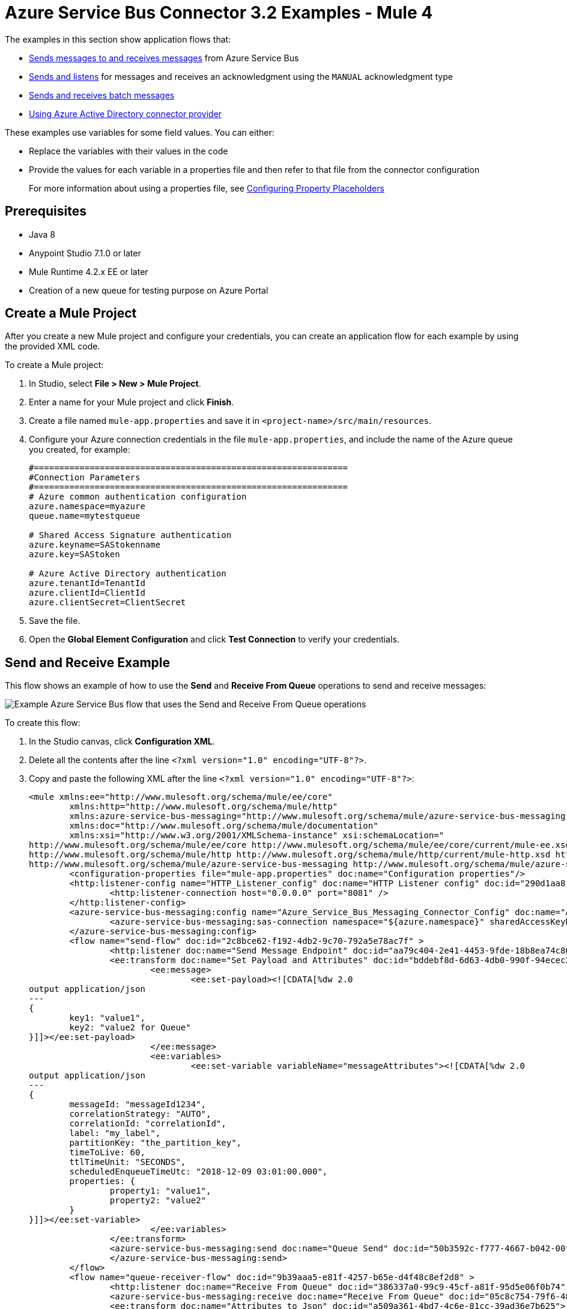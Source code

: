 = Azure Service Bus Connector 3.2 Examples - Mule 4

The examples in this section show application flows that:

* <<send-receive,Sends messages to and receives messages>> from Azure Service Bus
* <<send-listen-ack, Sends and listens>> for messages and receives an acknowledgment using the `MANUAL` acknowledgment type
* <<batch-send-receive,Sends and receives batch messages>>
* <<using-aad-connector, Using Azure Active Directory connector provider>>

These examples use variables for some field values. You can either:

* Replace the variables with their values in the code
* Provide the values for each variable in a properties file and then refer to that file from the connector configuration
+
For more information about using a properties file, see xref:mule-runtime::mule-app-properties-to-configure.adoc[Configuring Property Placeholders]

== Prerequisites

* Java 8
* Anypoint Studio 7.1.0 or later
* Mule Runtime 4.2.x EE or later
* Creation of a new queue for testing purpose on Azure Portal

== Create a Mule Project

After you create a new Mule project and configure your credentials, you can create an application flow for each example by using the provided XML code.

To create a Mule project:

. In Studio, select *File > New > Mule Project*.
. Enter a name for your Mule project and click *Finish*.
. Create a file named `mule-app.properties` and save it in `<project-name>/src/main/resources`.
. Configure your Azure connection credentials in the file `mule-app.properties`, and include the name of the Azure queue you created, for example:
+
----
#==============================================================
#Connection Parameters
#==============================================================
# Azure common authentication configuration
azure.namespace=myazure
queue.name=mytestqueue

# Shared Access Signature authentication
azure.keyname=SAStokenname
azure.key=SAStoken

# Azure Active Directory authentication
azure.tenantId=TenantId
azure.clientId=ClientId
azure.clientSecret=ClientSecret
----
+
. Save the file.
. Open the *Global Element Configuration* and click *Test Connection* to verify your credentials.

[[send-receive]]
== Send and Receive Example

This flow shows an example of how to use the *Send* and *Receive From Queue* operations to send and receive messages:

image::azure-service-bus-send-receive.png[Example Azure Service Bus flow that uses the Send and Receive From Queue operations]

To create this flow:

. In the Studio canvas, click *Configuration XML*.
. Delete all the contents after the line `<?xml version="1.0" encoding="UTF-8"?>`.
. Copy and paste the following XML after the line `<?xml version="1.0" encoding="UTF-8"?>`:
+
[source,xml,linenums]
----
<mule xmlns:ee="http://www.mulesoft.org/schema/mule/ee/core"
	xmlns:http="http://www.mulesoft.org/schema/mule/http"
	xmlns:azure-service-bus-messaging="http://www.mulesoft.org/schema/mule/azure-service-bus-messaging" xmlns="http://www.mulesoft.org/schema/mule/core"
	xmlns:doc="http://www.mulesoft.org/schema/mule/documentation"
	xmlns:xsi="http://www.w3.org/2001/XMLSchema-instance" xsi:schemaLocation="
http://www.mulesoft.org/schema/mule/ee/core http://www.mulesoft.org/schema/mule/ee/core/current/mule-ee.xsd
http://www.mulesoft.org/schema/mule/http http://www.mulesoft.org/schema/mule/http/current/mule-http.xsd http://www.mulesoft.org/schema/mule/core http://www.mulesoft.org/schema/mule/core/current/mule.xsd
http://www.mulesoft.org/schema/mule/azure-service-bus-messaging http://www.mulesoft.org/schema/mule/azure-service-bus-messaging/current/mule-azure-service-bus-messaging.xsd">
	<configuration-properties file="mule-app.properties" doc:name="Configuration properties"/>
	<http:listener-config name="HTTP_Listener_config" doc:name="HTTP Listener config" doc:id="290d1aa8-2e61-4707-8f04-65f0e5e4cf07" >
		<http:listener-connection host="0.0.0.0" port="8081" />
	</http:listener-config>
	<azure-service-bus-messaging:config name="Azure_Service_Bus_Messaging_Connector_Config" doc:name="Azure Service Bus Messaging Connector Config" doc:id="71d0e711-6d29-4eff-b640-00986a41dfbc" >
		<azure-service-bus-messaging:sas-connection namespace="${azure.namespace}" sharedAccessKeyName="${azure.keyname}" sharedAccessKey="${azure.key}" />
	</azure-service-bus-messaging:config>
	<flow name="send-flow" doc:id="2c8bce62-f192-4db2-9c70-792a5e78ac7f" >
		<http:listener doc:name="Send Message Endpoint" doc:id="aa79c404-2e41-4453-9fde-18b8ea74c805" config-ref="HTTP_Listener_config" path="/sendMessage" />
		<ee:transform doc:name="Set Payload and Attributes" doc:id="bddebf8d-6d63-4db0-990f-94ecec23ddbd">
			<ee:message>
				<ee:set-payload><![CDATA[%dw 2.0
output application/json
---
{
	key1: "value1",
	key2: "value2 for Queue"
}]]></ee:set-payload>
			</ee:message>
			<ee:variables>
				<ee:set-variable variableName="messageAttributes"><![CDATA[%dw 2.0
output application/json
---
{
	messageId: "messageId1234",
	correlationStrategy: "AUTO",
	correlationId: "correlationId",
	label: "my_label",
	partitionKey: "the_partition_key",
	timeToLive: 60,
	ttlTimeUnit: "SECONDS",
	scheduledEnqueueTimeUtc: "2018-12-09 03:01:00.000",
	properties: {
		property1: "value1",
		property2: "value2"
	}
}]]></ee:set-variable>
			</ee:variables>
		</ee:transform>
		<azure-service-bus-messaging:send doc:name="Queue Send" doc:id="50b3592c-f777-4667-b042-00fd266120e8" config-ref="Azure_Service_Bus_Messaging_Connector_Config" destinationName="${queue.name}" messageId="#[vars.messageAttributes.messageId]" correlationId="#[vars.messageAttributes.correlationId]" label="#[vars.messageAttributes.label]" sendCorrelationStrategy="#[vars.messageAttributes.correlationStrategy]" partitionKey="#[vars.messageAttributes.partitionKey]" timeToLive="#[vars.messageAttributes.timeToLive]" scheduledEnqueueTimeUtc='#[vars.messageAttributes.scheduledEnqueueTimeUtc as LocalDateTime {format: "yyyy-MM-dd HH:mm:ss.SSS"}]' timeToLiveTimeUnit="#[vars.messageAttributes.ttlTimeUnit]" properties="#[vars.messageAttributes.properties]">
		</azure-service-bus-messaging:send>
	</flow>
	<flow name="queue-receiver-flow" doc:id="9b39aaa5-e81f-4257-b65e-d4f48c8ef2d8" >
		<http:listener doc:name="Receive From Queue" doc:id="386337a0-99c9-45cf-a81f-95d5e06f0b74" config-ref="HTTP_Listener_config" path="/receive"/>
		<azure-service-bus-messaging:receive doc:name="Receive From Queue" doc:id="05c8c754-79f6-4873-8329-af7f48f01d3b" config-ref="Azure_Service_Bus_Messaging_Connector_Config" destinationName="${queue.name}"/>
		<ee:transform doc:name="Attributes to Json" doc:id="a509a361-4bd7-4c6e-81cc-39ad36e7b625">
			<ee:message>
			</ee:message>
			<ee:variables >
				<ee:set-variable variableName="jsonAttributes" ><![CDATA[%dw 2.0
output application/json
---
attributes]]></ee:set-variable>
			</ee:variables>
		</ee:transform>
		<logger level="INFO" doc:name="Log Attributes" doc:id="94e7254c-a197-4fa2-b437-b64719acb23d" message="#[vars.jsonAttributes]" />
		<logger level="INFO" doc:name="Log the message body" doc:id="d802b081-f3fc-4ec2-a23c-96bc0db3863c" message="#[payload]" />
	</flow>
</mule>
----
+
. When you are prompted to regenerate `doc:id` values, click *Yes*.
. Save the project.
. Right-click in the Studio canvas and select *Run project <project-name>* to run the project.

[[batch-send-receive]]
== Batch Send and Receive Example

This application flow uses the *Send batch* and *Receive Batch* operations to send and receive batches of messages to and from an Azure Service Bus queue.

The following screenshot shows the application flow for sending and receiving batch messages:

image::azure-service-bus-send-receive-batch.png[Application flow that shows sending and receiving batch messages]

To create this flow:

. In the Studio canvas, click *Configuration XML*.
. Delete all the contents after the line `<?xml version="1.0" encoding="UTF-8"?>`.
. Copy and paste the following XML after the line `<?xml version="1.0" encoding="UTF-8"?>`:
+
[source,xml,linenums]
----
<mule xmlns:ee="http://www.mulesoft.org/schema/mule/ee/core"
	xmlns:http="http://www.mulesoft.org/schema/mule/http"
	xmlns:azure-service-bus-messaging="http://www.mulesoft.org/schema/mule/azure-service-bus-messaging" xmlns="http://www.mulesoft.org/schema/mule/core"
	xmlns:doc="http://www.mulesoft.org/schema/mule/documentation"
	xmlns:xsi="http://www.w3.org/2001/XMLSchema-instance" xsi:schemaLocation="
http://www.mulesoft.org/schema/mule/ee/core http://www.mulesoft.org/schema/mule/ee/core/current/mule-ee.xsd
http://www.mulesoft.org/schema/mule/http http://www.mulesoft.org/schema/mule/http/current/mule-http.xsd http://www.mulesoft.org/schema/mule/core http://www.mulesoft.org/schema/mule/core/current/mule.xsd
http://www.mulesoft.org/schema/mule/azure-service-bus-messaging http://www.mulesoft.org/schema/mule/azure-service-bus-messaging/current/mule-azure-service-bus-messaging.xsd">
	<configuration-properties file="mule-app.properties" doc:name="Configuration properties"/>
	<http:listener-config name="HTTP_Listener_config" doc:name="HTTP Listener config" doc:id="290d1aa8-2e61-4707-8f04-65f0e5e4cf07" >
		<http:listener-connection host="0.0.0.0" port="8081" />
	</http:listener-config>
	<azure-service-bus-messaging:config name="Azure_Service_Bus_Messaging_Connector_Config" doc:name="Azure Service Bus Messaging Connector Config" doc:id="71d0e711-6d29-4eff-b640-00986a41dfbc" >
		<azure-service-bus-messaging:sas-connection namespace="${azure.namespace}" sharedAccessKeyName="${azure.keyname}" sharedAccessKey="${azure.key}" />
	</azure-service-bus-messaging:config>
	<flow name="send-batch-flow" doc:id="2c8bce62-f192-4db2-9c70-792a5e78ac7f" >
		<http:listener doc:name="Send Message Endpoint" doc:id="aa79c404-2e41-4453-9fde-18b8ea74c805" config-ref="HTTP_Listener_config" path="/sendBatch" />
		<ee:transform doc:name="Messages with Json Bodies and Properties" doc:id="1f28f155-28c8-4feb-834c-0e790cac7a53" >
                <ee:message >
                </ee:message>
                <ee:variables >
					<ee:set-variable variableName="messages" ><![CDATA[%dw 2.0
output application/java
---
[{
	body: "{\"key1\":\"value1\",\"key2\":\"otherValue1\"}" as Binary,
	messageId: "messageId1",
	sendCorrelationStrategy: "AUTO",
	correlationId: "correlation1",
	contentType: "application/json",
	replyToSessionId: "replyToSessionId1",
	label: "label_msg1",
	partitionKey: "the_partition_key1",
	timeToLive: 240,
	timeToLiveTimeUnit: "SECONDS",
	zoneId: "America/Buenos_Aires",
	scheduledEnqueueTimeUtc: "2018-12-09-00-0800" as LocalDateTime {format: "yyyy-MM-dd-HHZZZ"},
	properties: {
		property1: "value1",
		property2: "value2"
	},
},
{
	body: "{\"key1\":\"value2\",\"key2\":\"otherValue2\"}" as Binary,
	messageId: "messageId2",
	sendCorrelationStrategy: "AUTO",
	correlationId: "correlation2",
	contentType: "application/json",
	replyToSessionId: "replyToSessionId2",
	label: "label_msg2",
	partitionKey: "the_partition_key2",
	timeToLive: 240,
	timeToLiveTimeUnit: "SECONDS",
	zoneId: "America/Buenos_Aires",
	scheduledEnqueueTimeUtc: "2018-12-09-00-0800" as LocalDateTime {format: "yyyy-MM-dd-HHZZZ"},
	properties: {
		property1: "value1",
		property2: "value2"
	},
},
{
	body: "{\"key1\":\"value3\",\"key2\":\"otherValue3\"}" as Binary,
	messageId: "messageId3",
	sendCorrelationStrategy: "AUTO",
	correlationId: "correlation3",
	contentType: "application/json",
	replyToSessionId: "replyToSessionId3",
	label: "label_msg3",
	partitionKey: "the_partition_key3",
	timeToLive: 240,
	timeToLiveTimeUnit: "SECONDS",
	zoneId: "America/Buenos_Aires",
	scheduledEnqueueTimeUtc: "2018-12-09-00-0800" as LocalDateTime {format: "yyyy-MM-dd-HHZZZ"},
	properties: {
		property1: "value1",
		property2: "value2"
	},
}]]]></ee:set-variable>
                </ee:variables>
            </ee:transform>
			<azure-service-bus-messaging:send-message-batch destinationName="${queue.name}" doc:name="Send batch of messages" doc:id="799d9ba3-68a9-4ef7-b518-6a715429b2a7" config-ref="Azure_Service_Bus_Messaging_Connector_Config">
				<azure-service-bus-messaging:messages ><![CDATA[#[vars.messages]]]></azure-service-bus-messaging:messages>
			</azure-service-bus-messaging:send-message-batch>
		<set-payload value='#[%dw 2.0
output application/json
---
{
	result: "Messages sent!"
}]' doc:name="Set Payload" doc:id="c8b39b61-fa84-496d-b92c-e970a1a44003" />
	</flow>
	<flow name="queue-receiver-flow" doc:id="9b39aaa5-e81f-4257-b65e-d4f48c8ef2d8" >
		<http:listener doc:name="Receive Batch From Queue" doc:id="386337a0-99c9-45cf-a81f-95d5e06f0b74" config-ref="HTTP_Listener_config" path="/receiveBatch"/>
		<azure-service-bus-messaging:receive-batch doc:name="Receive Batch" doc:id="ee30123a-cc9f-4e08-a2e9-c41aede3923f" config-ref="Azure_Service_Bus_Messaging_Connector_Config" maxMessageCount="3" destinationName="${queue.name}"/>
		<foreach doc:name="For Each" doc:id="16a42925-3142-48c7-9973-f951029af5fa" >
			<logger level="INFO" doc:name="Logger" doc:id="a5bfc3c6-2335-4c4e-845e-a67cf990a510" message='#["Received message number " ++ vars.counter]'/>
			<ee:transform doc:name="Attributes to Json" doc:id="a509a361-4bd7-4c6e-81cc-39ad36e7b625">
			<ee:message>
			</ee:message>
			<ee:variables>
				<ee:set-variable variableName="jsonAttributes"><![CDATA[%dw 2.0
output application/json
---
attributes]]></ee:set-variable>
			</ee:variables>
		</ee:transform>
			<logger level="INFO" doc:name="Log Attributes" doc:id="94e7254c-a197-4fa2-b437-b64719acb23d" message="#[vars.jsonAttributes]" />
			<logger level="INFO" doc:name="Log the message body" doc:id="d802b081-f3fc-4ec2-a23c-96bc0db3863c" message="#[%dw 2.0
output application/json
---
payload]" />
		</foreach>
	</flow>
</mule>
----
+
. Save the project.
. Right-click in the Studio canvas and select *Run project <project-name>* to run the project.

[[send-listen-ack]]
== Send, Listen, and Acknowledge the Message Example

This application flow uses the *Send* and *Message Listener* operations. The *Message Listener* is using the `MANUAL` acknowledgment type, which means that the application logic is responsible for acknowledging receipt of the message. In this example, that logic is provided by adding the *Complete* operation to the same flow as the *Message Listener*.

The following screenshot shows this flow:

image::azure-service-bus-send-listen-manual-ack.png[This is the application flow that shows the way the Send, Message Listener, and Complete operations are used]

To create this flow:

. In the Studio canvas, click *Configuration XML*.
. Delete all the contents after the line `<?xml version="1.0" encoding="UTF-8"?>`.
. Copy and paste the following XML after the line `<?xml version="1.0" encoding="UTF-8"?>`:
+
[source,xml,linenums]]
----
<mule xmlns:ee="http://www.mulesoft.org/schema/mule/ee/core"
	  xmlns:http="http://www.mulesoft.org/schema/mule/http"
	  xmlns:azure-service-bus-messaging="http://www.mulesoft.org/schema/mule/azure-service-bus-messaging" xmlns="http://www.mulesoft.org/schema/mule/core"
	  xmlns:doc="http://www.mulesoft.org/schema/mule/documentation"
	  xmlns:xsi="http://www.w3.org/2001/XMLSchema-instance" xsi:schemaLocation="
http://www.mulesoft.org/schema/mule/ee/core http://www.mulesoft.org/schema/mule/ee/core/current/mule-ee.xsd
http://www.mulesoft.org/schema/mule/http http://www.mulesoft.org/schema/mule/http/current/mule-http.xsd http://www.mulesoft.org/schema/mule/core http://www.mulesoft.org/schema/mule/core/current/mule.xsd
http://www.mulesoft.org/schema/mule/azure-service-bus-messaging http://www.mulesoft.org/schema/mule/azure-service-bus-messaging/current/mule-azure-service-bus-messaging.xsd">
	<configuration-properties file="mule-app.properties" doc:name="Configuration properties"/>
	<http:listener-config name="HTTP_Listener_config" doc:name="HTTP Listener config" doc:id="290d1aa8-2e61-4707-8f04-65f0e5e4cf07" >
		<http:listener-connection host="0.0.0.0" port="8081" />
	</http:listener-config>
	<azure-service-bus-messaging:config name="Azure_Service_Bus_Messaging_Connector_Config" doc:name="Azure Service Bus Messaging Connector Config" doc:id="71d0e711-6d29-4eff-b640-00986a41dfbc" >
		<azure-service-bus-messaging:sas-connection namespace="${azure.namespace}" sharedAccessKeyName="${azure.keyname}" sharedAccessKey="${azure.key}" />
	</azure-service-bus-messaging:config>
	<flow name="send-endpoint-flow" doc:id="2c8bce62-f192-4db2-9c70-792a5e78ac7f" >
		<http:listener doc:name="Send Queue Endpoint" doc:id="aa79c404-2e41-4453-9fde-18b8ea74c805" config-ref="HTTP_Listener_config" path="/sendMessage" />
		<ee:transform doc:name="Set Payload and Attributes" doc:id="bddebf8d-6d63-4db0-990f-94ecec23ddbd" >
			<ee:message >
				<ee:set-payload ><![CDATA[%dw 2.0
output application/json
---
{
	key1: "value1",
	key2: "value2 for Queue"
}]]></ee:set-payload>
			</ee:message>
			<ee:variables >
				<ee:set-variable variableName="messageAttributes" ><![CDATA[%dw 2.0
output application/json
---
{
	messageId: "messageId1234",
	correlationStrategy: "AUTO",
	correlationId: "correlationId",
	label: "my_label",
	partitionKey: "the_partition_key",
	timeToLive: 60,
	ttlTimeUnit: "SECONDS",
	scheduledEnqueueTimeUtc: "2018-12-09 03:01:00.000",
	properties: {
		property1: "value1",
		property2: "value2"
	}
}]]></ee:set-variable>
			</ee:variables>
		</ee:transform>
		<azure-service-bus-messaging:send doc:name="Queue Send" doc:id="50b3592c-f777-4667-b042-00fd266120e8" config-ref="Azure_Service_Bus_Messaging_Connector_Config" destinationName="${queue.name}" messageId='#[vars.messageAttributes.messageId]' correlationId="#[vars.messageAttributes.correlationId]" label="#[vars.messageAttributes.label]" sendCorrelationStrategy="#[vars.messageAttributes.correlationStrategy]" partitionKey="#[vars.messageAttributes.partitionKey]" timeToLive="#[vars.messageAttributes.timeToLive]" scheduledEnqueueTimeUtc='#[vars.messageAttributes.scheduledEnqueueTimeUtc  as LocalDateTime {format: "yyyy-MM-dd HH:mm:ss.SSS"}]' timeToLiveTimeUnit="#[vars.messageAttributes.ttlTimeUnit]" properties="#[vars.messageAttributes.properties]">
		</azure-service-bus-messaging:send>
	</flow>
	<flow name="listener-manual-ack-flow" doc:id="541d4149-41b1-43e4-8d61-c16cf3ee502f" >
		<azure-service-bus-messaging:message-listener doc:name="Message listener" doc:id="cb61833e-9e1f-48b3-9430-a83b47c11a4c" config-ref="Azure_Service_Bus_Messaging_Connector_Config" ackMode="MANUAL" destinationName="${queue.name}" numberOfConsumers="1"/>
		<logger level="INFO" doc:name="Log the message" doc:id="d802b081-f3fc-4ec2-a23c-96bc0db3863c" message="#[payload]"/>
		<ee:transform doc:name="Attributes to Json" doc:id="a509a361-4bd7-4c6e-81cc-39ad36e7b625" >
			<ee:message >
				<ee:set-payload ><![CDATA[%dw 2.0
output application/json
---
attributes]]></ee:set-payload>
			</ee:message>
		</ee:transform>
		<logger level="INFO" doc:name="Log Attributes" doc:id="94e7254c-a197-4fa2-b437-b64719acb23d" message="#[payload]"/>
		<azure-service-bus-messaging:complete-message doc:name="Ack of Message" doc:id="6aa7238b-3bc9-4a61-a39b-e1bd260ee7c5" config-ref="Azure_Service_Bus_Messaging_Connector_Config" lockToken="#[attributes.lockToken]" />
		<logger level="INFO" doc:name="Log Lock Token" doc:id="a91eea3e-231a-4675-9457-b6c7366ab647" message='#["LockToken = " ++ payload.lockToken]'/>
	</flow>
</mule>
----
+
. When you are prompted to regenerate `doc:id` values, click *Yes*.
. Save the project.
. Right-click in the Studio canvas and select *Run project <project-name>* to run the project.

[[using-aad-connector]]
== Using Azure Active Directory Connector Provider

Some organizations use Azure Active Directory to authenticate their instances. Any of the previous examples can be modified to support this scenario. Replace the Shared Access Signature authentication with the Azure Active Directory authentication:

[source,xml,linenums]
----
<azure-service-bus-messaging:sas-connection namespace="${azure.namespace}" sharedAccessKeyName="${azure.keyname}" sharedAccessKey="${azure.key}" />
----

[source,xml,linenums]
----
<azure-service-bus-messaging:aad-connection namespace="${azure.namespace}" tenantId="${azure.tenantId}" clientId="${azure.clientId}" clientSecret="${azure.clientSecret}" />
----

Ensure that:

* Your `mule-app.properties` file contains the *Tenant Id*, *Client Id*, and *Client Secret* fields.
* Your app registration contains the proper https://docs.microsoft.com/en-us/azure/service-bus-messaging/authenticate-application[permissions and roles].

== See Also

* xref:connectors::introduction/intro-use-exchange.adoc[Use Exchange to Discover Connectors, Templates, and Examples]
* https://help.mulesoft.com[MuleSoft Help Center]
